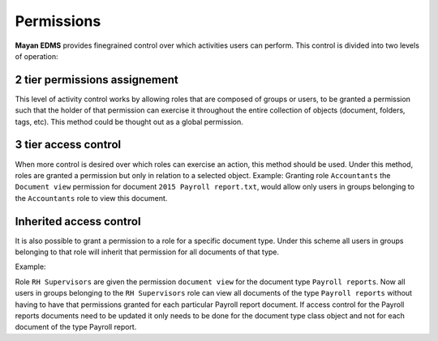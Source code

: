 ===========
Permissions
===========

**Mayan EDMS** provides finegrained control over which activities users can
perform. This control is divided into two levels of operation:

2 tier permissions assignement
==============================

This level of activity control works by allowing roles that are composed
of groups or users, to be granted a permission such that the holder of that
permission can exercise it throughout the entire collection of objects
(document, folders, tags, etc). This method could be thought out as a global
permission.

3 tier access control
=====================

When more control is desired over which roles can exercise an action, this
method should be used. Under this method, roles are granted a permission but
only in relation to a selected object. Example: Granting role
``Accountants`` the ``Document view`` permission for document ``2015 Payroll report.txt``, would
allow only users in groups belonging to the ``Accountants`` role to view this document.

Inherited access control
========================

It is also possible to grant a permission to a role for a specific document type.
Under this scheme all users in groups belonging to that role will inherit that
permission for all documents of that type.

Example:

Role ``RH Supervisors`` are given the permission ``document view`` for the
document type ``Payroll reports``. Now all users in groups belonging to the
``RH Supervisors`` role can view all documents of the type ``Payroll reports``
without having to have that permissions granted for each particular Payroll report document.
If access control for the Payroll reports documents need to be updated it only needs
to be done for the document type class object and not for each document of the type
Payroll report.
